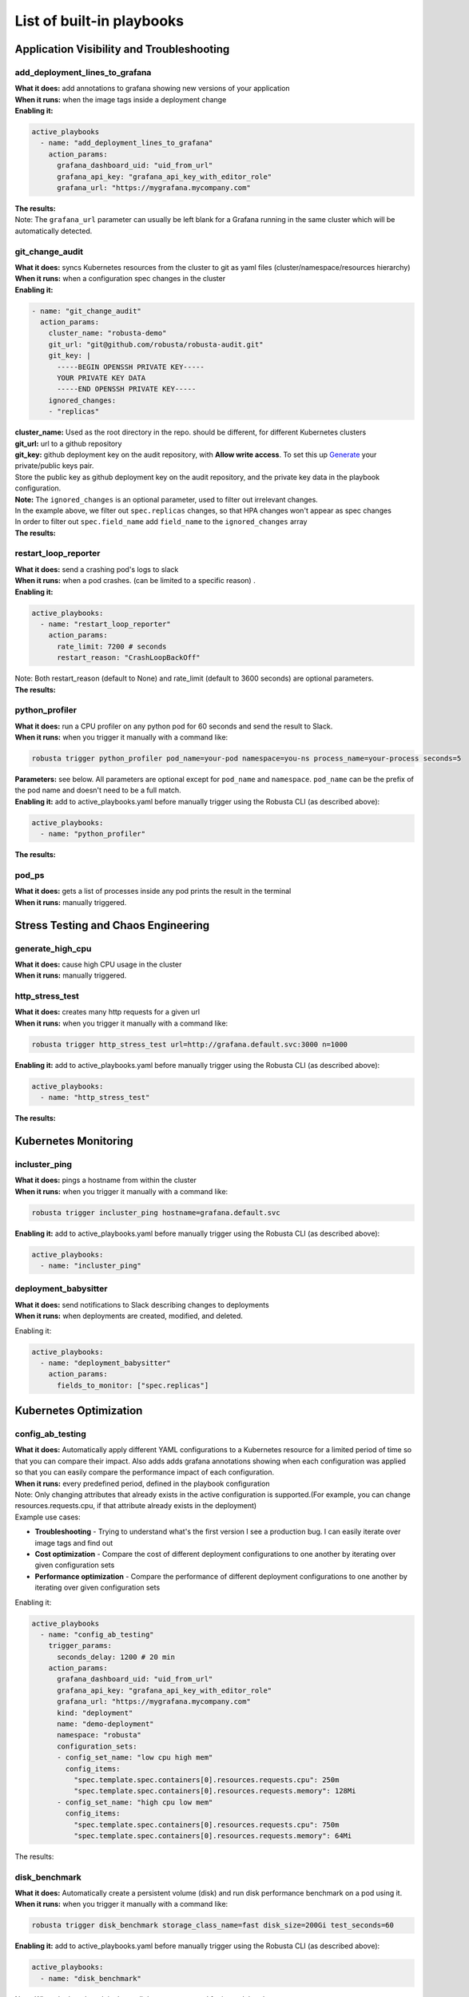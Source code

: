 List of built-in playbooks
############################

Application Visibility and Troubleshooting
-------------------------------------------

add_deployment_lines_to_grafana
^^^^^^^^^^^^^^^^^^^^^^^^^^^^^^^
| **What it does:** add annotations to grafana showing new versions of your application
| **When it runs:** when the image tags inside a deployment change
| **Enabling it:**

.. code-block:: yaml

   active_playbooks
     - name: "add_deployment_lines_to_grafana"
       action_params:
         grafana_dashboard_uid: "uid_from_url"
         grafana_api_key: "grafana_api_key_with_editor_role"
         grafana_url: "https://mygrafana.mycompany.com"

| **The results:**

.. image:: /images/grafana-deployment-enrichment.png
  :width: 400
  :align: center

| Note: The ``grafana_url`` parameter can usually be left blank for a Grafana running in the same cluster which will be automatically detected.

git_change_audit
^^^^^^^^^^^^^^^^^^^^^^^^^^^^^^^
| **What it does:** syncs Kubernetes resources from the cluster to git as yaml files (cluster/namespace/resources hierarchy)
| **When it runs:** when a configuration spec changes in the cluster
| **Enabling it:**

.. code-block:: yaml

  - name: "git_change_audit"
    action_params:
      cluster_name: "robusta-demo"
      git_url: "git@github.com/robusta/robusta-audit.git"
      git_key: |
        -----BEGIN OPENSSH PRIVATE KEY-----
        YOUR PRIVATE KEY DATA
        -----END OPENSSH PRIVATE KEY-----
      ignored_changes:
      - "replicas"

| **cluster_name:** Used as the root directory in the repo. should be different, for different Kubernetes clusters
| **git_url:** url to a github repository
| **git_key:** github deployment key on the audit repository, with **Allow write access**. To set this up `Generate <https://docs.github.com/en/developers/overview/managing-deploy-keys#setup-2>`_ your private/public keys pair.
| Store the public key as github deployment key on the audit repository, and the private key data in the playbook configuration.

| **Note:** The ``ignored_changes`` is an optional parameter, used to filter out irrelevant changes.
| In the example above, we filter out ``spec.replicas`` changes, so that HPA changes won't appear as spec changes
| In order to filter out ``spec.field_name`` add ``field_name`` to the ``ignored_changes`` array

| **The results:**

.. image:: /images/git-audit.png
  :width: 1200
  :align: center

restart_loop_reporter
^^^^^^^^^^^^^^^^^^^^^
| **What it does:** send a crashing pod's logs to slack
| **When it runs:** when a pod crashes. (can be limited to a specific reason) .
| **Enabling it:**

.. code-block:: yaml

   active_playbooks:
     - name: "restart_loop_reporter"
       action_params:
         rate_limit: 7200 # seconds
         restart_reason: "CrashLoopBackOff"

| Note: Both restart_reason (default to None) and rate_limit (default to 3600 seconds) are optional parameters.

| **The results:**

.. image:: /images/restart-loop-reporter.png
  :width: 600
  :align: center

python_profiler
^^^^^^^^^^^^^^^
| **What it does:** run a CPU profiler on any python pod for 60 seconds and send the result to Slack.
| **When it runs:** when you trigger it manually with a command like:

.. code-block:: bash

   robusta trigger python_profiler pod_name=your-pod namespace=you-ns process_name=your-process seconds=5

| **Parameters:** see below. All parameters are optional except for ``pod_name`` and ``namespace``. ``pod_name`` can be the prefix of the pod name and doesn't need to be a full match.

| **Enabling it:** add to active_playbooks.yaml before manually trigger using the Robusta CLI (as described above):

.. code-block:: yaml

   active_playbooks:
     - name: "python_profiler"

| **The results:**

.. image:: /images/python-profiler.png
  :width: 600
  :align: center

pod_ps
^^^^^^
| **What it does:** gets a list of processes inside any pod prints the result in the terminal
| **When it runs:** manually triggered.

Stress Testing and Chaos Engineering
------------------------------------

generate_high_cpu
^^^^^^^^^^^^^^^^^^
| **What it does:** cause high CPU usage in the cluster
| **When it runs:** manually triggered.

http_stress_test
^^^^^^^^^^^^^^^^^
| **What it does:** creates many http requests for a given url
| **When it runs:** when you trigger it manually with a command like:

.. code-block:: bash

   robusta trigger http_stress_test url=http://grafana.default.svc:3000 n=1000

| **Enabling it:** add to active_playbooks.yaml before manually trigger using the Robusta CLI (as described above):

.. code-block:: yaml

   active_playbooks:
     - name: "http_stress_test"

| **The results:**

.. image:: /images/http-stress-test.png
  :width: 600
  :align: center


Kubernetes Monitoring
---------------------

incluster_ping
^^^^^^^^^^^^^^^^^
| **What it does:** pings a hostname from within the cluster
| **When it runs:** when you trigger it manually with a command like:

.. code-block:: bash

   robusta trigger incluster_ping hostname=grafana.default.svc

| **Enabling it:** add to active_playbooks.yaml before manually trigger using the Robusta CLI (as described above):

.. code-block:: yaml

   active_playbooks:
     - name: "incluster_ping"

deployment_babysitter
^^^^^^^^^^^^^^^^^^^^^
| **What it does:** send notifications to Slack describing changes to deployments
| **When it runs:** when deployments are created, modified, and deleted.

Enabling it:

.. code-block:: yaml

   active_playbooks:
     - name: "deployment_babysitter"
       action_params:
         fields_to_monitor: ["spec.replicas"]

.. image:: /images/deployment-babysitter.png
  :width: 600
  :align: center

Kubernetes Optimization
-----------------------

config_ab_testing
^^^^^^^^^^^^^^^^^^^^^^^^^^^^^^
| **What it does:** Automatically apply different YAML configurations to a Kubernetes resource for a limited period of time so that you can compare their impact. Also adds adds grafana annotations showing when each configuration was applied so that you can easily compare the performance impact of each configuration.
| **When it runs:** every predefined period, defined in the playbook configuration

| Note: Only changing attributes that already exists in the active configuration is supported.(For example, you can change resources.requests.cpu, if that attribute already exists in the deployment)

| Example use cases:

* **Troubleshooting** - Trying to understand what's the first version I see a production bug. I can easily iterate over image tags and find out
* **Cost optimization** - Compare the cost of different deployment configurations to one another by iterating over given configuration sets
* **Performance optimization** - Compare the performance of different deployment configurations to one another by iterating over given configuration sets

Enabling it:

.. code-block:: yaml

   active_playbooks
     - name: "config_ab_testing"
       trigger_params:
         seconds_delay: 1200 # 20 min
       action_params:
         grafana_dashboard_uid: "uid_from_url"
         grafana_api_key: "grafana_api_key_with_editor_role"
         grafana_url: "https://mygrafana.mycompany.com"
         kind: "deployment"
         name: "demo-deployment"
         namespace: "robusta"
         configuration_sets:
         - config_set_name: "low cpu high mem"
           config_items:
             "spec.template.spec.containers[0].resources.requests.cpu": 250m
             "spec.template.spec.containers[0].resources.requests.memory": 128Mi
         - config_set_name: "high cpu low mem"
           config_items:
             "spec.template.spec.containers[0].resources.requests.cpu": 750m
             "spec.template.spec.containers[0].resources.requests.memory": 64Mi

| The results:

.. image:: /images/ab-testing.png
  :width: 400
  :align: center

disk_benchmark
^^^^^^^^^^^^^^^^^^^^^^^^^^^^^^
| **What it does:** Automatically create a persistent volume (disk) and run disk performance benchmark on a pod using it.
| **When it runs:** when you trigger it manually with a command like:

.. code-block:: bash

   robusta trigger disk_benchmark storage_class_name=fast disk_size=200Gi test_seconds=60

| **Enabling it:** add to active_playbooks.yaml before manually trigger using the Robusta CLI (as described above):

.. code-block:: yaml

   active_playbooks:
     - name: "disk_benchmark"


| Note: When the benchmark is done, all the resources used for it are deleted.
| Note: storage_class_name should be one of the StorageClasses available on your cluster. You can add storage classes, and use it for the test

| The results:

.. image:: /images/disk-benchmark.png
  :width: 1000
  :align: center


Kubernetes Error Handling
-------------------------

HPA max replicas
^^^^^^^^^^^^^^^^^
| **What it does:** Send a slack notification, and allows to easily increase the HPA max replicas limit
| **When it runs:** When an HPA object reaches the max replicas limit (When desired replicas == max replicas limit)

Enabling it:

.. code-block:: yaml

   active_playbooks
   - name: "alert_on_hpa_reached_limit"
     action_params:
       increase_pct: 20   # Increase factor (%)


| The results:

.. image:: /images/hpa-max-replicas.png
  :width: 600
  :align: center

Alert Enrichment
---------------------
This is a special playbook that has out-of-the box knowledge about specific Prometheus alerts. See :ref:`prometheus-alert-enrichment` for details.